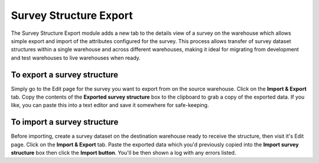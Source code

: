 Survey Structure Export
-----------------------

The Survey Structure Export  module adds a new tab to the details view of a survey on the 
warehouse which allows simple export and import of the attributes configured for the survey.
This process allows transfer of survey dataset structures within a single warehouse and
across different warehouses, making it ideal for migrating from development and test 
warehouses to live warehouses when ready.

To export a survey structure
~~~~~~~~~~~~~~~~~~~~~~~~~~~~

Simply go to the Edit page for the survey you want to export from on the source warehouse. 
Click on the **Import & Export** tab. Copy the contents of the **Exported survey structure**
box to the clipboard to grab a copy of the exported data. If you like, you can paste this
into a text editor and save it somewhere for safe-keeping.

To import a survey structure
~~~~~~~~~~~~~~~~~~~~~~~~~~~~

Before importing, create a survey dataset on the destination warehouse ready to receive
the structure, then visit it's Edit page. Click on the **Import & Export** tab. Paste the
exported data which you'd previously copied into the **Import survey structure** box then 
click the **Import button**. You'll be then shown a log with any errors listed.
